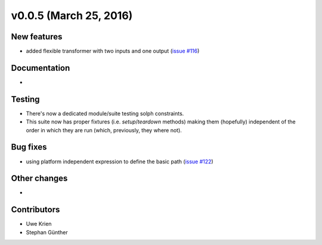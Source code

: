 v0.0.5 (March 25, 2016)
++++++++++++++++++++++++++

New features
############

* added flexible transformer with two inputs and one output
  (`issue #116 <https://github.com/oemof/oemof_base/issues/116>`_)

Documentation
#############

*

Testing
#######

* There's now a dedicated module/suite testing solph constraints.
* This suite now has proper fixtures (i.e. `setup`/`teardown` methods) making
  them (hopefully) independent of the order in which they are run
  (which, previously, they where not).

Bug fixes
#########

* using platform independent expression to define the basic path
  (`issue #122 <https://github.com/oemof/oemof_base/issues/122>`_)

Other changes
#############

*

Contributors
############

* Uwe Krien
* Stephan Günther

